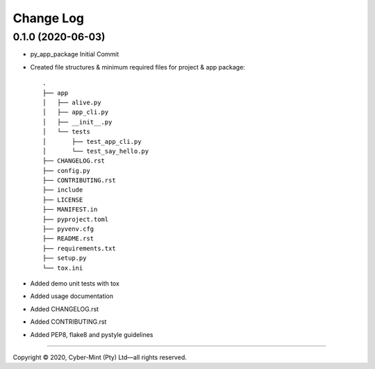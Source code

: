 ==========
Change Log
==========

0.1.0 (2020-06-03)
------------------
* py_app_package Initial Commit
* Created file structures & minimum required files for project & app package::

        .
        ├── app
        │   ├── alive.py
        │   ├── app_cli.py
        │   ├── __init__.py
        │   └── tests
        │       ├── test_app_cli.py
        │       └── test_say_hello.py
        ├── CHANGELOG.rst
        ├── config.py
        ├── CONTRIBUTING.rst
        ├── include
        ├── LICENSE
        ├── MANIFEST.in
        ├── pyproject.toml
        ├── pyvenv.cfg
        ├── README.rst
        ├── requirements.txt
        ├── setup.py
        └── tox.ini


* Added demo unit tests with tox
* Added usage documentation
* Added CHANGELOG.rst
* Added CONTRIBUTING.rst
* Added PEP8, flake8 and pystyle guidelines


====================================

Copyright |copy| 2020, Cyber-Mint (Pty) Ltd |---| all rights reserved.

.. |copy| unicode:: 0xA9 .. copyright sign
.. |---| unicode:: U+02014 .. em dash
   :trim: 


